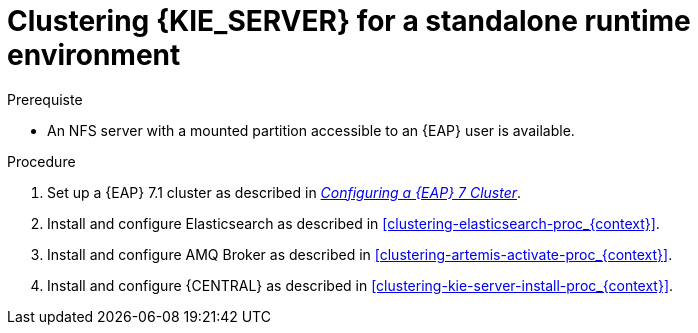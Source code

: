 [id='clustering-ks-runtime-standalone-proc']
= Clustering {KIE_SERVER} for a standalone runtime environment

.Prerequiste
* An NFS server with a mounted partition accessible to an {EAP} user is available.

.Procedure
. Set up a {EAP} 7.1 cluster as described in  https://access.redhat.com/documentation/en-us/reference_architectures/2017/html-single/configuring_a_red_hat_jboss_eap_7_cluster/[_Configuring a {EAP} 7 Cluster_].
. Install and configure Elasticsearch as described in <<clustering-elasticsearch-proc_{context}>>.
. Install and configure AMQ Broker as described in <<clustering-artemis-activate-proc_{context}>>.
. Install and configure {CENTRAL} as described in <<clustering-kie-server-install-proc_{context}>>.
